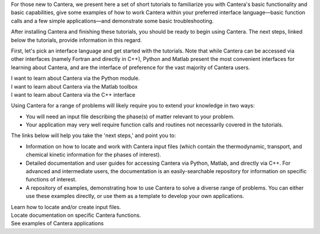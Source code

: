 .. title: Tutorials
.. date: 2018-05-30 11:20:56 UTC-04:00
.. description: Cantera Tutorial page
.. type: text

.. container:: jumbotron

   .. raw:: html

      <h1 class="display-3">Getting started with Cantera</h1>

   .. class:: lead

      For those new to Cantera, we present here a set of short
      tutorials to familiarize you with Cantera's basic functionality and basic
      capabilities, give some examples of how to work Cantera within your preferred
      interface language—basic function calls and a few simple applications—and
      demonstrate some basic troubleshooting.

After installing Cantera and finishing these tutorials, you should be
ready to begin using Cantera. The next steps, linked below the tutorials,
provide information in this regard.

First, let's pick an interface language and get started with the
tutorials. Note that while Cantera can be accessed via other interfaces
(namely Fortran and directly in C++), Python and Matlab present the most
convenient interfaces for learning about Cantera, and are the interface of
preference for the vast majority of Cantera users.

.. container:: card-deck

   .. container:: card

      .. container::
         :tagname: a
         :attributes: href=python-tutorial.html
                      title=Python

         .. container:: card-header section-card

            Python Tutorial

      .. container:: card-body

         .. container:: card-text

            I want to learn about Cantera via the Python module.

   .. container:: card

      .. container::
         :tagname: a
         :attributes: href=matlab-tutorial.html
                      title=Matlab

         .. container:: card-header section-card

            Matlab Tutorial

      .. container:: card-body

         .. container:: card-text

         I want to learn about Cantera via the Matlab toolbox

   .. container:: card

      .. container::
         :tagname: a
         :attributes: href=cxx-guide/index.html
                      title="C++ Guide"

         .. container:: card-header section-card

            Advanced: C++ Tutorial

      .. container:: card-body

         .. container:: card-text

         I want to learn about Cantera via the C++ interface

.. jumbotron::

   .. raw:: html

      <h2 class="display-4" id="cantera-next-steps">Next Steps</h2>

   .. class:: lead

      Okay, so you've finished the tutorials and understand the basic user functionality of Cantera.
      Now what?

Using Cantera for a range of problems will likely require you to extend
your knowledge in two ways:

- You will need an input file describing the phase(s) of matter
  relevant to your problem.
- Your application may very well require function calls and routines
  not necessarily covered in the tutorials.

The links below will help you take the 'next steps,' and point you to:

- Information on how to locate and work with Cantera input files (which
  contain the thermodynamic, transport, and chemical kinetic information
  for the phases of interest).
- Detailed documentation and user guides for accessing Cantera via
  Python, Matlab, and directly via C++. For advanced and intermediate
  users, the documentation is an easily-searchable repository for
  information on specific functions of interest.
- A repository of examples, demonstrating how to use Cantera to solve a
  diverse range of problems. You can either use these examples directly,
  or use them as a template to develop your own applications.

.. container:: card-deck

   .. container:: card

      .. container::
         :tagname: a
         :attributes: href=input-files.html
                      title="Input Files"

         .. container:: card-header section-card

            Cantera Input Files

      .. container:: card-body

         .. container:: card-text

            Learn how to locate and/or create input files.

   .. container:: card

      .. container::
         :tagname: a
         :attributes: href=/documentation/index.html
                      title="Documentation"

         .. container:: card-header section-card

            Users' Guides and Documentation

      .. container:: card-body

         .. container:: card-text

            Locate documentation on specific Cantera functions.

   .. container:: card

      .. container::
         :tagname: a
         :attributes: href=/examples/index.html
                      title="Documentation"

         .. container:: card-header section-card

            Examples

      .. container:: card-body

         .. container:: card-text

            See examples of Cantera applications
